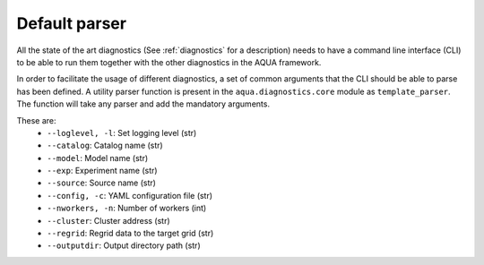 .. _default_parser:

Default parser
==============

All the state of the art diagnostics (See :ref:`diagnostics` for a description) needs to have a
command line interface (CLI) to be able to run them together with the other diagnostics in the AQUA framework.

In order to facilitate the usage of different diagnostics, a set of common arguments that the CLI should be able
to parse has been defined. A utility parser function is present in the ``aqua.diagnostics.core`` module as ``template_parser``.
The function will take any parser and add the mandatory arguments.

These are:
    * ``--loglevel, -l``: Set logging level (str)
    * ``--catalog``: Catalog name (str) 
    * ``--model``: Model name (str)
    * ``--exp``: Experiment name (str)
    * ``--source``: Source name (str)
    * ``--config, -c``: YAML configuration file (str)
    * ``--nworkers, -n``: Number of workers (int)
    * ``--cluster``: Cluster address (str) 
    * ``--regrid``: Regrid data to the target grid (str)
    * ``--outputdir``: Output directory path (str)